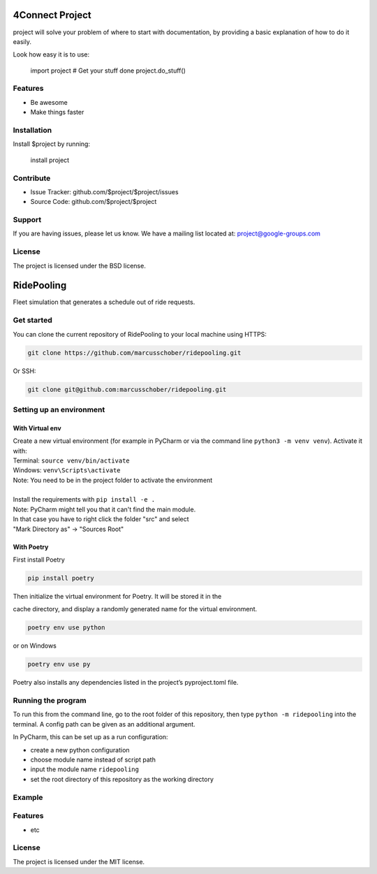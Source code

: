 4Connect Project
========

project will solve your problem of where to start with documentation,
by providing a basic explanation of how to do it easily.

Look how easy it is to use:

    import project
    # Get your stuff done
    project.do_stuff()

Features
--------

- Be awesome
- Make things faster

Installation
------------

Install $project by running:

    install project

Contribute
----------

- Issue Tracker: github.com/$project/$project/issues
- Source Code: github.com/$project/$project

Support
-------

If you are having issues, please let us know.
We have a mailing list located at: project@google-groups.com

License
-------

The project is licensed under the BSD license.

RidePooling
===========

Fleet simulation that generates a schedule out of ride requests.

Get started
-----------

You can clone the current repository of RidePooling to your local machine using HTTPS:

.. code:: bash

    git clone https://github.com/marcusschober/ridepooling.git

Or SSH:

.. code:: bash

    git clone git@github.com:marcusschober/ridepooling.git

Setting up an environment
-------------------------

With Virtual env
~~~~~~~~~~~~~~~~

| Create a new virtual environment (for example in PyCharm or via the command line ``python3 -m venv venv``). Activate it with:
| Terminal:  ``source venv/bin/activate``
| Windows: ``venv\Scripts\activate``
| Note: You need to be in the project folder to activate the environment
|
| Install the requirements with ``pip install -e .``

| Note: PyCharm might tell you that it can't find the main module.
| In that case you have to right click the folder "src" and select
| "Mark Directory as" -> "Sources Root"

With Poetry
~~~~~~~~~~~

| First install Poetry

.. code:: bash

    pip install poetry

| Then initialize the virtual environment for Poetry. It will be stored it in the
cache directory, and display a randomly generated name for the virtual environment.

.. code:: bash

    poetry env use python

or on Windows

.. code:: bash

    poetry env use py

| Poetry also installs any dependencies listed in the project’s pyproject.toml file.


Running the program
-------------------

To run this from the command line, go to the root folder of this repository,
then type ``python -m ridepooling`` into the terminal. A config path can be given as
an additional argument.

In PyCharm, this can be set up as a run configuration:

* create a new python configuration
* choose module name instead of script path
* input the module name ``ridepooling``
* set the root directory of this repository as the working directory

Example
-------



Features
--------

- etc

License
-------

The project is licensed under the MIT license.